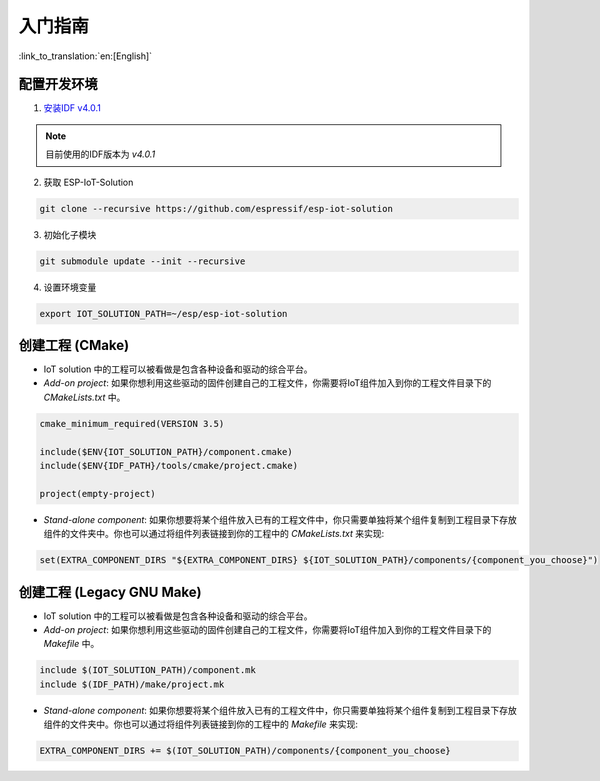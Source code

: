 入门指南
=================

:link_to_translation:`en:[English]`

配置开发环境
~~~~~~~~~~~~~~~~~~~~~~~~~~~~~~~~~~~~~~

1. `安装IDF v4.0.1 <https://docs.espressif.com/projects/esp-idf/en/v4.0.1/get-started/index.html#installation-step-by-step>`_

.. note:: 目前使用的IDF版本为 `v4.0.1`

2. 获取 ESP-IoT-Solution

.. code:: shell

    git clone --recursive https://github.com/espressif/esp-iot-solution

3. 初始化子模块

.. code:: shell

    git submodule update --init --recursive

4. 设置环境变量

.. code:: shell

    export IOT_SOLUTION_PATH=~/esp/esp-iot-solution

创建工程 (CMake)
~~~~~~~~~~~~~~~~~~~~~~~~~~~~~~~~~~~~~~~~~

* IoT solution 中的工程可以被看做是包含各种设备和驱动的综合平台。
* `Add-on project`: 如果你想利用这些驱动的固件创建自己的工程文件，你需要将IoT组件加入到你的工程文件目录下的 `CMakeLists.txt` 中。

.. code:: 

    cmake_minimum_required(VERSION 3.5)

    include($ENV{IOT_SOLUTION_PATH}/component.cmake)
    include($ENV{IDF_PATH}/tools/cmake/project.cmake)

    project(empty-project)


* `Stand-alone component`: 如果你想要将某个组件放入已有的工程文件中，你只需要单独将某个组件复制到工程目录下存放组件的文件夹中。你也可以通过将组件列表链接到你的工程中的 `CMakeLists.txt` 来实现:

.. code:: 

    set(EXTRA_COMPONENT_DIRS "${EXTRA_COMPONENT_DIRS} ${IOT_SOLUTION_PATH}/components/{component_you_choose}")


创建工程 (Legacy GNU Make)
~~~~~~~~~~~~~~~~~~~~~~~~~~~~~~~~~~~~~~~~~

* IoT solution 中的工程可以被看做是包含各种设备和驱动的综合平台。
* `Add-on project`: 如果你想利用这些驱动的固件创建自己的工程文件，你需要将IoT组件加入到你的工程文件目录下的 `Makefile` 中。

.. code:: 

    include $(IOT_SOLUTION_PATH)/component.mk
    include $(IDF_PATH)/make/project.mk


* `Stand-alone component`: 如果你想要将某个组件放入已有的工程文件中，你只需要单独将某个组件复制到工程目录下存放组件的文件夹中。你也可以通过将组件列表链接到你的工程中的 `Makefile` 来实现:

.. code:: 

    EXTRA_COMPONENT_DIRS += $(IOT_SOLUTION_PATH)/components/{component_you_choose}

